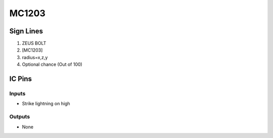 ======
MC1203
======



Sign Lines
==========

1. ZEUS BOLT
2. [MC1203]
3. radius=x,z,y
4. Optional chance (Out of 100)


IC Pins
=======


Inputs
------

- Strike lightning on high

Outputs
-------

- None

